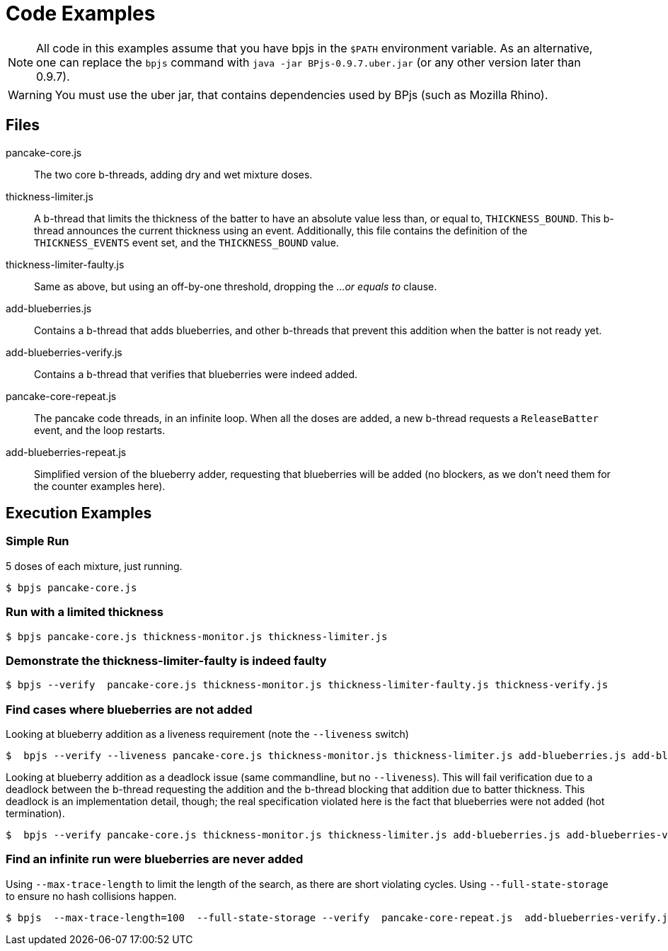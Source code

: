 = Code Examples

[NOTE]
All code in this examples assume that you have bpjs in the `$PATH` environment variable. As an alternative, one can replace the `bpjs` command with `java -jar BPjs-0.9.7.uber.jar` (or any other version later than 0.9.7).

[WARNING]
You must use the uber jar, that contains dependencies used by BPjs (such as Mozilla Rhino).

== Files

pancake-core.js::
    The two core b-threads, adding dry and wet mixture doses.

thickness-limiter.js::
    A b-thread that limits the thickness of the batter to have an absolute value less than, or equal to, `THICKNESS_BOUND`. This b-thread announces the current thickness using an event. Additionally, this file contains the definition of the `THICKNESS_EVENTS` event set, and the `THICKNESS_BOUND` value.

thickness-limiter-faulty.js::
    Same as above, but using an off-by-one threshold, dropping the _...or equals to_ clause.

add-blueberries.js::
    Contains a b-thread that adds blueberries, and other b-threads that prevent this addition when the batter is not ready yet.

add-blueberries-verify.js::
    Contains a b-thread that verifies that blueberries were indeed added.

pancake-core-repeat.js::
    The pancake code threads, in an infinite loop. When all the doses are added, a new b-thread requests a `ReleaseBatter` event, and the loop restarts.

add-blueberries-repeat.js::
    Simplified version of the blueberry adder, requesting that blueberries will be added (no blockers, as we don't need them for the counter examples here).

== Execution Examples

=== Simple Run
5 doses of each mixture, just running.

  $ bpjs pancake-core.js

=== Run with a limited thickness

  $ bpjs pancake-core.js thickness-monitor.js thickness-limiter.js

=== Demonstrate the thickness-limiter-faulty is indeed faulty

  $ bpjs --verify  pancake-core.js thickness-monitor.js thickness-limiter-faulty.js thickness-verify.js

=== Find cases where blueberries are not added

Looking at blueberry addition as a liveness requirement (note the `--liveness` switch)

  $  bpjs --verify --liveness pancake-core.js thickness-monitor.js thickness-limiter.js add-blueberries.js add-blueberries-verify.js

Looking at blueberry addition as a deadlock issue (same commandline, but no `--liveness`). This will fail verification due to a deadlock between the b-thread requesting the addition and the b-thread blocking that addition due to batter thickness. This deadlock is an implementation detail, though; the real specification violated here is the fact that blueberries were not added (hot termination).

  $  bpjs --verify pancake-core.js thickness-monitor.js thickness-limiter.js add-blueberries.js add-blueberries-verify.js

=== Find an infinite run were blueberries are never added

Using `--max-trace-length` to limit the length of the search, as there are short violating cycles. Using `--full-state-storage` to ensure no hash collisions happen.

  $ bpjs  --max-trace-length=100  --full-state-storage --verify  pancake-core-repeat.js  add-blueberries-verify.js add-blueberries-repeat.js